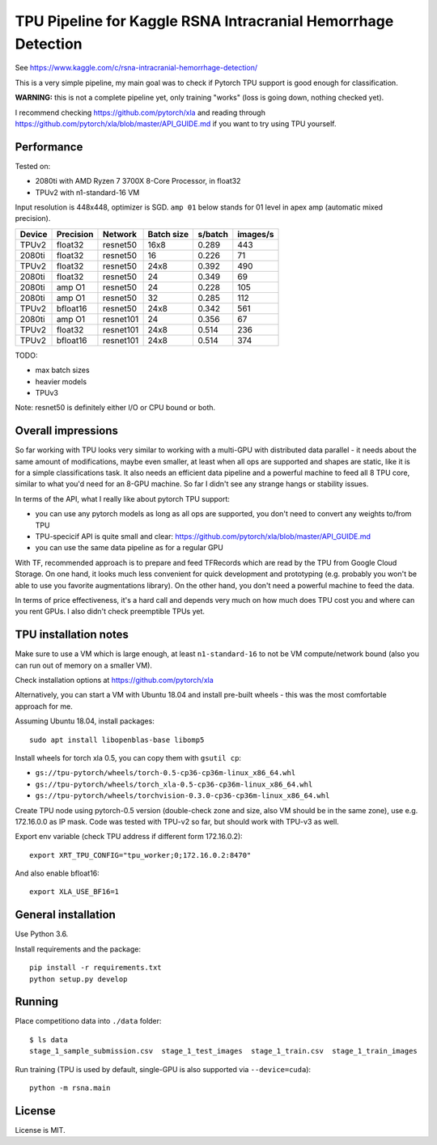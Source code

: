 TPU Pipeline for Kaggle RSNA Intracranial Hemorrhage Detection
==============================================================

See https://www.kaggle.com/c/rsna-intracranial-hemorrhage-detection/

This is a very simple pipeline, my main goal was to check if
Pytorch TPU support is good enough for classification.

**WARNING:** this is not a complete pipeline yet, only training
"works" (loss is going down, nothing checked yet).

I recommend checking
https://github.com/pytorch/xla and reading through
https://github.com/pytorch/xla/blob/master/API_GUIDE.md
if you want to try using TPU yourself.

Performance
-----------

Tested on:

- 2080ti with AMD Ryzen 7 3700X 8-Core Processor, in float32
- TPUv2 with n1-standard-16 VM

Input resolution is 448x448, optimizer is SGD.
``amp 01`` below stands for 01 level in apex amp (automatic mixed precision).

======  =========  ==========  ==========  =======  ========
Device  Precision  Network     Batch size  s/batch  images/s
======  =========  ==========  ==========  =======  ========
TPUv2   float32    resnet50    16x8        0.289    443
2080ti  float32    resnet50    16          0.226    71
TPUv2   float32    resnet50    24x8        0.392    490
2080ti  float32    resnet50    24          0.349    69
2080ti  amp O1     resnet50    24          0.228    105
2080ti  amp O1     resnet50    32          0.285    112
TPUv2   bfloat16   resnet50    24x8        0.342    561
2080ti  amp O1     resnet101   24          0.356    67
TPUv2   float32    resnet101   24x8        0.514    236
TPUv2   bfloat16   resnet101   24x8        0.514    374
======  =========  ==========  ==========  =======  ========

TODO:

- max batch sizes
- heavier models
- TPUv3

Note: resnet50 is definitely either I/O or CPU bound or both.

Overall impressions
-------------------

So far working with TPU looks very similar to working with a multi-GPU with
distributed data parallel - it needs about the same amount of modifications,
maybe even smaller, at least when all ops are supported and shapes are static,
like it is for a simple classifications task.
It also needs an efficient data pipeline and
a powerful machine to feed all 8 TPU core,
similar to what you'd need for an 8-GPU machine.
So far I didn't see any strange hangs or stability issues.

In terms of the API, what I really like about pytorch TPU support:

- you can use any pytorch models as long as all ops are supported, you don't
  need to convert any weights to/from TPU
- TPU-specicif API is quite small and clear:
  https://github.com/pytorch/xla/blob/master/API_GUIDE.md
- you can use the same data pipeline as for a regular GPU

With TF, recommended approach is to prepare and feed TFRecords which are read
by the TPU from Google Cloud Storage. On one hand, it looks much less convenient
for quick development and prototyping (e.g. probably you won't be able to use
you favorite augmentations library). On the other hand, you don't need
a powerful machine to feed the data.

In terms of price effectiveness, it's a hard call and depends very much on
how much does TPU cost you and where can you rent GPUs. I also didn't check
preemptible TPUs yet.

TPU installation notes
----------------------

Make sure to use a VM which is large enough, at least
``n1-standard-16`` to not be VM compute/network bound
(also you can run out of memory on a smaller VM).

Check installation options at https://github.com/pytorch/xla

Alternatively, you can start a VM with Ubuntu 18.04 and install
pre-built wheels - this was the most comfortable approach for me.

Assuming Ubuntu 18.04, install packages::

   sudo apt install libopenblas-base libomp5

Install wheels for torch xla 0.5, you can copy them with ``gsutil cp``:

- ``gs://tpu-pytorch/wheels/torch-0.5-cp36-cp36m-linux_x86_64.whl``
- ``gs://tpu-pytorch/wheels/torch_xla-0.5-cp36-cp36m-linux_x86_64.whl``
- ``gs://tpu-pytorch/wheels/torchvision-0.3.0-cp36-cp36m-linux_x86_64.whl``

Create TPU node using pytorch-0.5 version (double-check zone and size,
also VM should be in the same zone), use e.g. 172.16.0.0 as IP mask.
Code was tested with TPU-v2 so far, but should work with TPU-v3 as well.

Export env variable (check TPU address if different form 172.16.0.2)::

    export XRT_TPU_CONFIG="tpu_worker;0;172.16.0.2:8470"

And also enable bfloat16::

    export XLA_USE_BF16=1

General installation
--------------------

Use Python 3.6.

Install requirements and the package::

    pip install -r requirements.txt
    python setup.py develop

Running
-------

Place competitiono data into ``./data`` folder::

    $ ls data
    stage_1_sample_submission.csv  stage_1_test_images  stage_1_train.csv  stage_1_train_images

Run training (TPU is used by default, single-GPU is also supported via ``--device=cuda``)::

    python -m rsna.main

License
-------

License is MIT.

